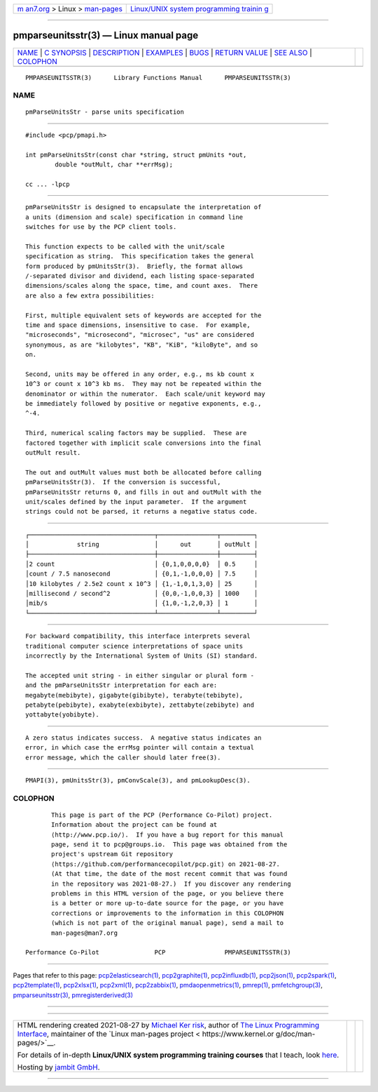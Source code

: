 .. container:: page-top

.. container:: nav-bar

   +----------------------------------+----------------------------------+
   | `m                               | `Linux/UNIX system programming   |
   | an7.org <../../../index.html>`__ | trainin                          |
   | > Linux >                        | g <http://man7.org/training/>`__ |
   | `man-pages <../index.html>`__    |                                  |
   +----------------------------------+----------------------------------+

--------------

pmparseunitsstr(3) — Linux manual page
======================================

+-----------------------------------+-----------------------------------+
| `NAME <#NAME>`__ \|               |                                   |
| `C SYNOPSIS <#C_SYNOPSIS>`__ \|   |                                   |
| `DESCRIPTION <#DESCRIPTION>`__ \| |                                   |
| `EXAMPLES <#EXAMPLES>`__ \|       |                                   |
| `BUGS <#BUGS>`__ \|               |                                   |
| `RETURN VALUE <#RETURN_VALUE>`__  |                                   |
| \| `SEE ALSO <#SEE_ALSO>`__ \|    |                                   |
| `COLOPHON <#COLOPHON>`__          |                                   |
+-----------------------------------+-----------------------------------+
| .. container:: man-search-box     |                                   |
+-----------------------------------+-----------------------------------+

::

   PMPARSEUNITSSTR(3)      Library Functions Manual      PMPARSEUNITSSTR(3)

NAME
-------------------------------------------------

::

          pmParseUnitsStr - parse units specification


-------------------------------------------------------------

::

          #include <pcp/pmapi.h>

          int pmParseUnitsStr(const char *string, struct pmUnits *out,
                  double *outMult, char **errMsg);

          cc ... -lpcp


---------------------------------------------------------------

::

          pmParseUnitsStr is designed to encapsulate the interpretation of
          a units (dimension and scale) specification in command line
          switches for use by the PCP client tools.

          This function expects to be called with the unit/scale
          specification as string.  This specification takes the general
          form produced by pmUnitsStr(3).  Briefly, the format allows
          /-separated divisor and dividend, each listing space-separated
          dimensions/scales along the space, time, and count axes.  There
          are also a few extra possibilities:

          First, multiple equivalent sets of keywords are accepted for the
          time and space dimensions, insensitive to case.  For example,
          "microseconds", "microsecond", "microsec", "us" are considered
          synonymous, as are "kilobytes", "KB", "KiB", "kiloByte", and so
          on.

          Second, units may be offered in any order, e.g., ms kb count x
          10^3 or count x 10^3 kb ms.  They may not be repeated within the
          denominator or within the numerator.  Each scale/unit keyword may
          be immediately followed by positive or negative exponents, e.g.,
          ^-4.

          Third, numerical scaling factors may be supplied.  These are
          factored together with implicit scale conversions into the final
          outMult result.

          The out and outMult values must both be allocated before calling
          pmParseUnitsStr(3).  If the conversion is successful,
          pmParseUnitsStr returns 0, and fills in out and outMult with the
          unit/scales defined by the input parameter.  If the argument
          strings could not be parsed, it returns a negative status code.


---------------------------------------------------------

::

           ┌──────────────────────────────────┬────────────────┬─────────┐
           │             string               │      out       │ outMult │
           ├──────────────────────────────────┼────────────────┼─────────┤
           │2 count                           │ {0,1,0,0,0,0}  │ 0.5     │
           │count / 7.5 nanosecond            │ {0,1,-1,0,0,0} │ 7.5     │
           │10 kilobytes / 2.5e2 count x 10^3 │ {1,-1,0,1,3,0} │ 25      │
           │millisecond / second^2            │ {0,0,-1,0,0,3} │ 1000    │
           │mib/s                             │ {1,0,-1,2,0,3} │ 1       │
           └──────────────────────────────────┴────────────────┴─────────┘


-------------------------------------------------

::

          For backward compatibility, this interface interprets several
          traditional computer science interpretations of space units
          incorrectly by the International System of Units (SI) standard.

          The accepted unit string - in either singular or plural form -
          and the pmParseUnitsStr interpretation for each are:
          megabyte(mebibyte), gigabyte(gibibyte), terabyte(tebibyte),
          petabyte(pebibyte), exabyte(exbibyte), zettabyte(zebibyte) and
          yottabyte(yobibyte).


-----------------------------------------------------------------

::

          A zero status indicates success.  A negative status indicates an
          error, in which case the errMsg pointer will contain a textual
          error message, which the caller should later free(3).


---------------------------------------------------------

::

          PMAPI(3), pmUnitsStr(3), pmConvScale(3), and pmLookupDesc(3).

COLOPHON
---------------------------------------------------------

::

          This page is part of the PCP (Performance Co-Pilot) project.
          Information about the project can be found at 
          ⟨http://www.pcp.io/⟩.  If you have a bug report for this manual
          page, send it to pcp@groups.io.  This page was obtained from the
          project's upstream Git repository
          ⟨https://github.com/performancecopilot/pcp.git⟩ on 2021-08-27.
          (At that time, the date of the most recent commit that was found
          in the repository was 2021-08-27.)  If you discover any rendering
          problems in this HTML version of the page, or you believe there
          is a better or more up-to-date source for the page, or you have
          corrections or improvements to the information in this COLOPHON
          (which is not part of the original manual page), send a mail to
          man-pages@man7.org

   Performance Co-Pilot               PCP                PMPARSEUNITSSTR(3)

--------------

Pages that refer to this page:
`pcp2elasticsearch(1) <../man1/pcp2elasticsearch.1.html>`__, 
`pcp2graphite(1) <../man1/pcp2graphite.1.html>`__, 
`pcp2influxdb(1) <../man1/pcp2influxdb.1.html>`__, 
`pcp2json(1) <../man1/pcp2json.1.html>`__, 
`pcp2spark(1) <../man1/pcp2spark.1.html>`__, 
`pcp2template(1) <../man1/pcp2template.1.html>`__, 
`pcp2xlsx(1) <../man1/pcp2xlsx.1.html>`__, 
`pcp2xml(1) <../man1/pcp2xml.1.html>`__, 
`pcp2zabbix(1) <../man1/pcp2zabbix.1.html>`__, 
`pmdaopenmetrics(1) <../man1/pmdaopenmetrics.1.html>`__, 
`pmrep(1) <../man1/pmrep.1.html>`__, 
`pmfetchgroup(3) <../man3/pmfetchgroup.3.html>`__, 
`pmparseunitsstr(3) <../man3/pmparseunitsstr.3.html>`__, 
`pmregisterderived(3) <../man3/pmregisterderived.3.html>`__

--------------

--------------

.. container:: footer

   +-----------------------+-----------------------+-----------------------+
   | HTML rendering        |                       | |Cover of TLPI|       |
   | created 2021-08-27 by |                       |                       |
   | `Michael              |                       |                       |
   | Ker                   |                       |                       |
   | risk <https://man7.or |                       |                       |
   | g/mtk/index.html>`__, |                       |                       |
   | author of `The Linux  |                       |                       |
   | Programming           |                       |                       |
   | Interface <https:     |                       |                       |
   | //man7.org/tlpi/>`__, |                       |                       |
   | maintainer of the     |                       |                       |
   | `Linux man-pages      |                       |                       |
   | project <             |                       |                       |
   | https://www.kernel.or |                       |                       |
   | g/doc/man-pages/>`__. |                       |                       |
   |                       |                       |                       |
   | For details of        |                       |                       |
   | in-depth **Linux/UNIX |                       |                       |
   | system programming    |                       |                       |
   | training courses**    |                       |                       |
   | that I teach, look    |                       |                       |
   | `here <https://ma     |                       |                       |
   | n7.org/training/>`__. |                       |                       |
   |                       |                       |                       |
   | Hosting by `jambit    |                       |                       |
   | GmbH                  |                       |                       |
   | <https://www.jambit.c |                       |                       |
   | om/index_en.html>`__. |                       |                       |
   +-----------------------+-----------------------+-----------------------+

--------------

.. container:: statcounter

   |Web Analytics Made Easy - StatCounter|

.. |Cover of TLPI| image:: https://man7.org/tlpi/cover/TLPI-front-cover-vsmall.png
   :target: https://man7.org/tlpi/
.. |Web Analytics Made Easy - StatCounter| image:: https://c.statcounter.com/7422636/0/9b6714ff/1/
   :class: statcounter
   :target: https://statcounter.com/
